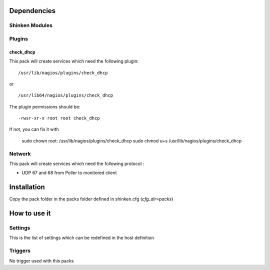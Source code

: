 Dependencies
============


Shinken Modules
~~~~~~~~~~~~~~~

Plugins
~~~~~~~

check_dhcp
----------

This pack will create services which need the following plugin:

::

  /usr/lib/nagios/plugins/check_dhcp

or

::

  /usr/lib64/nagios/plugins/check_dhcp

The plugin permissions should be:

::

  -rwsr-xr-x root root check_dhcp

If not, you can fix it with

  sudo chown root: /usr/lib/nagios/plugins/check_dhcp
  sudo chmod u+s /usr/lib/nagios/plugins/check_dhcp

Network
~~~~~~~

This pack will create services which need the following protocol :

* UDP 67 and 68 from Poller to monitored client

Installation
============

Copy the pack folder in the packs folder defined in shinken.cfg (`cfg_dir=packs`)


How to use it
=============


Settings
~~~~~~~~

This is the list of settings which can be redefined in the host definition

Triggers
~~~~~~~~

No trigger used with this packs
